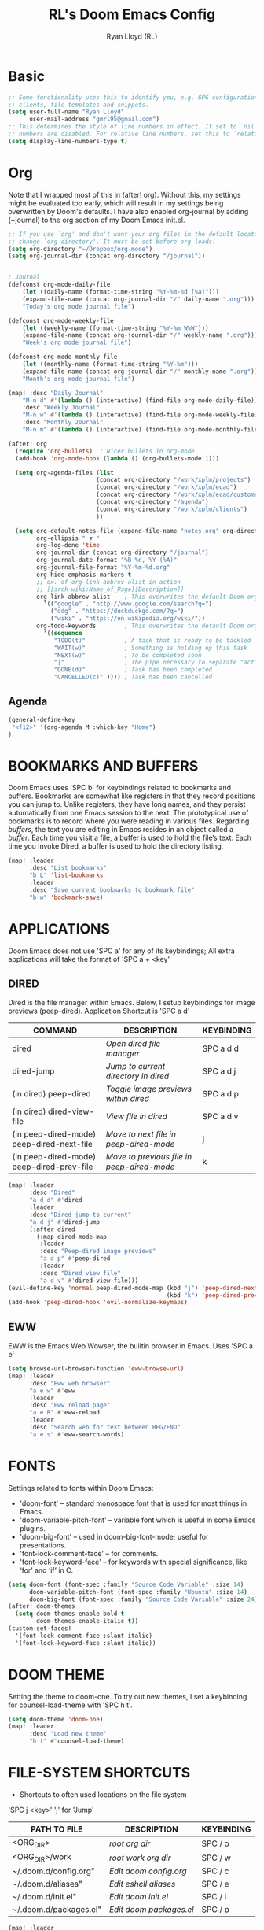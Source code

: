 #+TITLE: RL's Doom Emacs Config
#+AUTHOR: Ryan Lloyd (RL)
#+DESCRIPTION: RL's personal Doom Emacs config.
#+PROPERTY: header-args :tangle config.el
#+STARTUP: showeverything


* Basic
#+BEGIN_SRC emacs-lisp
;; Some functionality uses this to identify you, e.g. GPG configuration, email
;; clients, file templates and snippets.
(setq user-full-name "Ryan Lloyd"
      user-mail-address "gmrl95@gmail.com")
;; This determines the style of line numbers in effect. If set to `nil', line
;; numbers are disabled. For relative line numbers, set this to `relative'.
(setq display-line-numbers-type t)
#+END_SRC

* Org
Note that I wrapped most of this in (after! org).  Without this, my settings might be evaluated too early, which will result in my settings being overwritten by Doom's defaults.  I have also enabled org-journal by adding (+journal) to the org section of my Doom Emacs init.el.
#+BEGIN_SRC emacs-lisp
;; If you use `org' and don't want your org files in the default location below,
;; change `org-directory'. It must be set before org loads!
(setq org-directory "~/Dropbox/org-mode")
(setq org-journal-dir (concat org-directory "/journal"))


; Journal
(defconst org-mode-daily-file
    (let ((daily-name (format-time-string "%Y-%m-%d [%a]")))
    (expand-file-name (concat org-journal-dir "/" daily-name ".org")))
    "Today's org mode journal file")

(defconst org-mode-weekly-file
    (let ((weekly-name (format-time-string "%Y-%m W%W")))
    (expand-file-name (concat org-journal-dir "/" weekly-name ".org")))
    "Week's org mode journal file")

(defconst org-mode-monthly-file
    (let ((monthly-name (format-time-string "%Y-%m")))
    (expand-file-name (concat org-journal-dir "/" monthly-name ".org")))
    "Month's org mode journal file")

(map! :desc "Daily Journal"
    "M-n d" #'(lambda () (interactive) (find-file org-mode-daily-file))
    :desc "Weekly Journal"
    "M-n w" #'(lambda () (interactive) (find-file org-mode-weekly-file))
    :desc "Monthly Journal"
    "M-n m" #'(lambda () (interactive) (find-file org-mode-monthly-file)))

(after! org
  (require 'org-bullets)  ; Nicer bullets in org-mode
  (add-hook 'org-mode-hook (lambda () (org-bullets-mode 1)))

  (setq org-agenda-files (list
                         (concat org-directory "/work/xplm/projects")
                         (concat org-directory "/work/xplm/ecad")
                         (concat org-directory "/work/xplm/ecad/customers")
                         (concat org-directory "/agenda")
                         (concat org-directory "/work/xplm/clients")
                         ))

  (setq org-default-notes-file (expand-file-name "notes.org" org-directory)
        org-ellipsis " ▼ "
        org-log-done 'time
        org-journal-dir (concat org-directory "/journal")
        org-journal-date-format "%B %d, %Y (%A)"
        org-journal-file-format "%Y-%m-%d.org"
        org-hide-emphasis-markers t
        ;; ex. of org-link-abbrev-alist in action
        ;; [[arch-wiki:Name_of_Page][Description]]
        org-link-abbrev-alist    ; This overwrites the default Doom org-link-abbrev-list
          '(("google" . "http://www.google.com/search?q=")
            ("ddg" . "https://duckduckgo.com/?q=")
            ("wiki" . "https://en.wikipedia.org/wiki/"))
        org-todo-keywords        ; This overwrites the default Doom org-todo-keywords
          '((sequence
             "TODO(t)"           ; A task that is ready to be tackled
             "WAIT(w)"           ; Something is holding up this task
             "NEXT(w)"           ; To be completed soon
             "|"                 ; The pipe necessary to separate "active" states and "inactive" states
             "DONE(d)"           ; Task has been completed
             "CANCELLED(c)" )))) ; Task has been cancelled

#+END_SRC
** Agenda
#+BEGIN_SRC emacs-lisp
(general-define-key
 "<f12>" '(org-agenda M :which-key "Home")
)

#+END_SRC
* BOOKMARKS AND BUFFERS
Doom Emacs uses 'SPC b' for keybindings related to bookmarks and buffers.  Bookmarks are somewhat like registers in that they record positions you can jump to.  Unlike registers, they have long names, and they persist automatically from one Emacs session to the next. The prototypical use of bookmarks is to record where you were reading in various files.  Regarding /buffers/, the text you are editing in Emacs resides in an object called a /buffer/. Each time you visit a file, a buffer is used to hold the file’s text. Each time you invoke Dired, a buffer is used to hold the directory listing.

#+BEGIN_SRC emacs-lisp
(map! :leader
      :desc "List bookmarks"
      "b L" 'list-bookmarks
      :leader
      :desc "Save current bookmarks to bookmark file"
      "b w" 'bookmark-save)
#+END_SRC

* APPLICATIONS
Doom Emacs does not use 'SPC a' for any of its keybindings; All extra applications will take the format of 'SPC a + <key'
** DIRED
Dired is the file manager within Emacs.  Below, I setup keybindings for image previews (peep-dired).
Application Shortcut is 'SPC a d'

| COMMAND                                   | DESCRIPTION                                | KEYBINDING |
|-------------------------------------------+--------------------------------------------+------------|
| dired                                     | /Open dired file manager/                  | SPC a d d  |
| dired-jump                                | /Jump to current directory in dired/       | SPC a d j  |
| (in dired) peep-dired                     | /Toggle image previews within dired/       | SPC a d p  |
| (in dired) dired-view-file                | /View file in dired/                       | SPC a d v  |
| (in peep-dired-mode) peep-dired-next-file | /Move to next file in peep-dired-mode/     | j          |
| (in peep-dired-mode) peep-dired-prev-file | /Move to previous file in peep-dired-mode/ | k          |

#+BEGIN_SRC emacs-lisp
(map! :leader
      :desc "Dired"
      "a d d" #'dired
      :leader
      :desc "Dired jump to current"
      "a d j" #'dired-jump
      (:after dired
        (:map dired-mode-map
         :leader
         :desc "Peep-dired image previews"
         "a d p" #'peep-dired
         :leader
         :desc "Dired view file"
         "a d v" #'dired-view-file)))
(evil-define-key 'normal peep-dired-mode-map (kbd "j") 'peep-dired-next-file
                                             (kbd "k") 'peep-dired-prev-file)
(add-hook 'peep-dired-hook 'evil-normalize-keymaps)
#+END_SRC

** EWW
EWW is the Emacs Web Wowser, the builtin browser in Emacs.
Uses 'SPC a e'

#+BEGIN_SRC emacs-lisp
(setq browse-url-browser-function 'eww-browse-url)
(map! :leader
      :desc "Eww web browser"
      "a e w" #'eww
      :leader
      :desc "Eww reload page"
      "a e R" #'eww-reload
      :leader
      :desc "Search web for text between BEG/END"
      "a e s" #'eww-search-words)
#+END_SRC

* FONTS
Settings related to fonts within Doom Emacs:
- 'doom-font' -- standard monospace font that is used for most things in Emacs.
- 'doom-variable-pitch-font' -- variable font which is useful in some Emacs plugins.
- 'doom-big-font' -- used in doom-big-font-mode; useful for presentations.
- 'font-lock-comment-face' -- for comments.
- 'font-lock-keyword-face' -- for keywords with special significance, like ‘for’ and ‘if’ in C.

#+BEGIN_SRC emacs-lisp
(setq doom-font (font-spec :family "Source Code Variable" :size 14)
      doom-variable-pitch-font (font-spec :family "Ubuntu" :size 14)
      doom-big-font (font-spec :family "Source Code Variable" :size 24))
(after! doom-themes
  (setq doom-themes-enable-bold t
        doom-themes-enable-italic t))
(custom-set-faces!
  '(font-lock-comment-face :slant italic)
  '(font-lock-keyword-face :slant italic))
#+END_SRC

* DOOM THEME
Setting the theme to doom-one.  To try out new themes, I set a keybinding for counsel-load-theme with 'SPC h t'.

#+BEGIN_SRC emacs-lisp
(setq doom-theme 'doom-one)
(map! :leader
      :desc "Load new theme"
      "h t" #'counsel-load-theme)
#+END_SRC

* FILE-SYSTEM SHORTCUTS
- Shortcuts to often used locations on the file system
'SPC j <key>'
'j' for 'Jump'

| PATH TO FILE           | DESCRIPTION             | KEYBINDING |
|------------------------+-------------------------+------------|
| <ORG_DIR>              | /root org dir/          | SPC / o    |
| <ORG_DIR>/work         | /root work org dir/     | SPC / w    |
| ~/.doom.d/config.org"  | /Edit doom config.org/  | SPC / c    |
| ~/.doom.d/aliases"     | /Edit eshell aliases/   | SPC / e    |
| ~/.doom.d/init.el"     | /Edit doom init.el/     | SPC / i    |
| ~/.doom.d/packages.el" | /Edit doom packages.el/ | SPC / p    |

#+BEGIN_SRC emacs-lisp
(map! :leader
      :desc "root org dir"
      "j o" #'(lambda () (interactive) (dired org-directory))
      :leader
      :desc "root work org dir"
      "j w" #'(lambda () (interactive) (dired (concat org-directory "/work/xplm")))
      :leader
      :desc "Edit doom config.org"
      "j c" #'(lambda () (interactive) (find-file "~/.doom.d/config.org"))
      :leader
      :desc "Edit eshell aliases"
      "j e" #'(lambda () (interactive) (find-file "~/.doom.d/aliases"))
      :leader
      :desc "Edit doom init.el"
      "j i" #'(lambda () (interactive) (find-file "~/.doom.d/init.el"))
      :leader
      :desc "Edit doom packages.el"
      "j p" #'(lambda () (interactive) (find-file "~/.doom.d/packages.el")))
#+END_SRC

* YAS
#+begin_src emacs-lisp
(after! yasnippet
  (setq yas--default-user-snippets-dir "~/.doom.d/snippets"))
#+end_src
